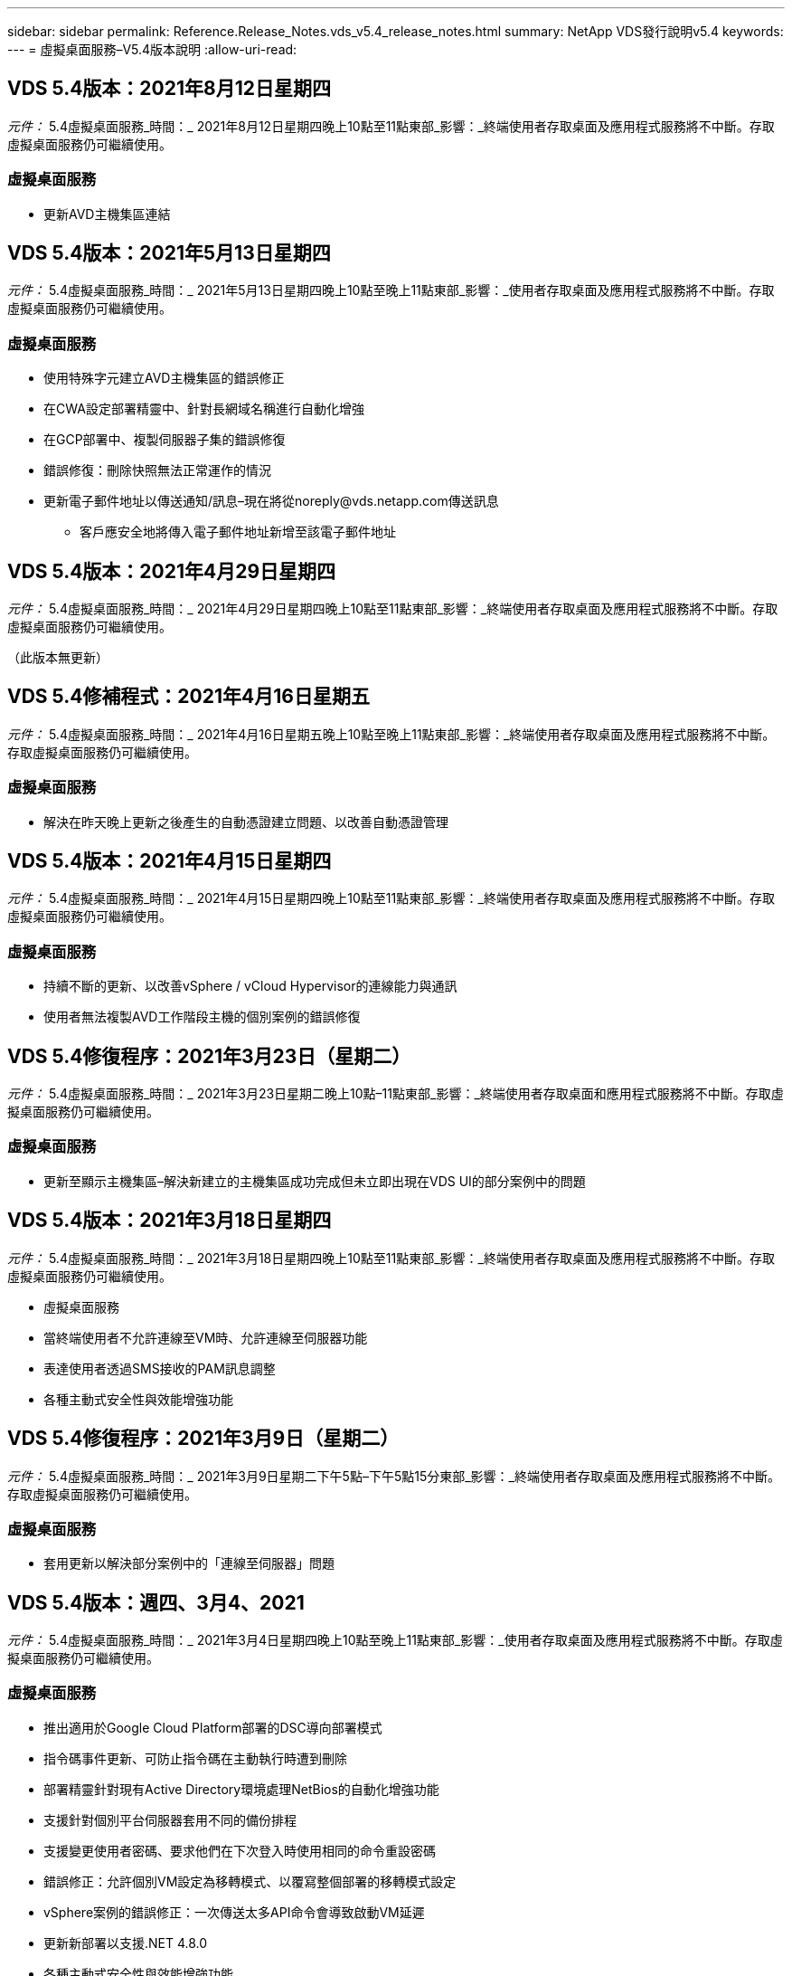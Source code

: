 ---
sidebar: sidebar 
permalink: Reference.Release_Notes.vds_v5.4_release_notes.html 
summary: NetApp VDS發行說明v5.4 
keywords:  
---
= 虛擬桌面服務–V5.4版本說明
:allow-uri-read: 




== VDS 5.4版本：2021年8月12日星期四

_元件：_ 5.4虛擬桌面服務_時間：_ 2021年8月12日星期四晚上10點至11點東部_影響：_終端使用者存取桌面及應用程式服務將不中斷。存取虛擬桌面服務仍可繼續使用。



=== 虛擬桌面服務

* 更新AVD主機集區連結




== VDS 5.4版本：2021年5月13日星期四

_元件：_ 5.4虛擬桌面服務_時間：_ 2021年5月13日星期四晚上10點至晚上11點東部_影響：_使用者存取桌面及應用程式服務將不中斷。存取虛擬桌面服務仍可繼續使用。



=== 虛擬桌面服務

* 使用特殊字元建立AVD主機集區的錯誤修正
* 在CWA設定部署精靈中、針對長網域名稱進行自動化增強
* 在GCP部署中、複製伺服器子集的錯誤修復
* 錯誤修復：刪除快照無法正常運作的情況
* 更新電子郵件地址以傳送通知/訊息–現在將從noreply@vds.netapp.com傳送訊息
+
** 客戶應安全地將傳入電子郵件地址新增至該電子郵件地址






== VDS 5.4版本：2021年4月29日星期四

_元件：_ 5.4虛擬桌面服務_時間：_ 2021年4月29日星期四晚上10點至11點東部_影響：_終端使用者存取桌面及應用程式服務將不中斷。存取虛擬桌面服務仍可繼續使用。

（此版本無更新）



== VDS 5.4修補程式：2021年4月16日星期五

_元件：_ 5.4虛擬桌面服務_時間：_ 2021年4月16日星期五晚上10點至晚上11點東部_影響：_終端使用者存取桌面及應用程式服務將不中斷。存取虛擬桌面服務仍可繼續使用。



=== 虛擬桌面服務

* 解決在昨天晚上更新之後產生的自動憑證建立問題、以改善自動憑證管理




== VDS 5.4版本：2021年4月15日星期四

_元件：_ 5.4虛擬桌面服務_時間：_ 2021年4月15日星期四晚上10點至11點東部_影響：_終端使用者存取桌面及應用程式服務將不中斷。存取虛擬桌面服務仍可繼續使用。



=== 虛擬桌面服務

* 持續不斷的更新、以改善vSphere / vCloud Hypervisor的連線能力與通訊
* 使用者無法複製AVD工作階段主機的個別案例的錯誤修復




== VDS 5.4修復程序：2021年3月23日（星期二）

_元件：_ 5.4虛擬桌面服務_時間：_ 2021年3月23日星期二晚上10點–11點東部_影響：_終端使用者存取桌面和應用程式服務將不中斷。存取虛擬桌面服務仍可繼續使用。



=== 虛擬桌面服務

* 更新至顯示主機集區–解決新建立的主機集區成功完成但未立即出現在VDS UI的部分案例中的問題




== VDS 5.4版本：2021年3月18日星期四

_元件：_ 5.4虛擬桌面服務_時間：_ 2021年3月18日星期四晚上10點至11點東部_影響：_終端使用者存取桌面及應用程式服務將不中斷。存取虛擬桌面服務仍可繼續使用。

* 虛擬桌面服務
* 當終端使用者不允許連線至VM時、允許連線至伺服器功能
* 表達使用者透過SMS接收的PAM訊息調整
* 各種主動式安全性與效能增強功能




== VDS 5.4修復程序：2021年3月9日（星期二）

_元件：_ 5.4虛擬桌面服務_時間：_ 2021年3月9日星期二下午5點–下午5點15分東部_影響：_終端使用者存取桌面及應用程式服務將不中斷。存取虛擬桌面服務仍可繼續使用。



=== 虛擬桌面服務

* 套用更新以解決部分案例中的「連線至伺服器」問題




== VDS 5.4版本：週四、3月4、2021

_元件：_ 5.4虛擬桌面服務_時間：_ 2021年3月4日星期四晚上10點至晚上11點東部_影響：_使用者存取桌面及應用程式服務將不中斷。存取虛擬桌面服務仍可繼續使用。



=== 虛擬桌面服務

* 推出適用於Google Cloud Platform部署的DSC導向部署模式
* 指令碼事件更新、可防止指令碼在主動執行時遭到刪除
* 部署精靈針對現有Active Directory環境處理NetBios的自動化增強功能
* 支援針對個別平台伺服器套用不同的備份排程
* 支援變更使用者密碼、要求他們在下次登入時使用相同的命令重設密碼
* 錯誤修正：允許個別VM設定為移轉模式、以覆寫整個部署的移轉模式設定
* vSphere案例的錯誤修正：一次傳送太多API命令會導致啟動VM延遲
* 更新新部署以支援.NET 4.8.0
* 各種主動式安全性與效能增強功能




== VDS 5.4版本：週四、2月18、2021

_元件：_ 5.4虛擬桌面服務_時間：_ 2021年2月18日星期四晚上10點至晚上11點東部_影響：_使用者存取桌面及應用程式服務將不中斷。存取虛擬桌面服務仍可繼續使用。



=== 虛擬桌面服務

* 根據Microsoft最佳實務做法、更新FSLogix的預設安裝方法
* 主動升級至平台元件、以支援更多使用者活動
* 改善了處理憑證管理變數的自動化
* 變更使用者密碼時、支援在下次登入時強制重設使用者的MFA設定
* 在AADDS部署的群組模組VDS中、移除VDS管理群組




=== 成本預估工具

* 更新以反映某些VM不再享有促銷價




== VDS 5.4版本：週四、2月4、2021

_元件：_ 5.4虛擬桌面服務_時間：_ 2021年2月4日星期四晚上10點至晚上11點東部_影響：_使用者存取桌面及應用程式服務將不中斷。存取虛擬桌面服務仍可繼續使用。



=== 虛擬桌面服務

* 使用「連線至伺服器」功能時、可改善變數處理
* API–用於重新開機和多重選取重新開機功能的側邊功能
* Google Cloud Platform的部署自動化增強功能
* 改善關閉的Google Cloud Platform部署處理能力




== VDS 5.4版本：2021年1月21日

_元件：_ 5.4虛擬桌面服務_時間：_ 2021年1月21日星期四晚上10點至晚上11點東部_影響：_使用者存取桌面及應用程式服務將不中斷。存取虛擬桌面服務仍可繼續使用。



=== 虛擬桌面服務

* 從部署中移除TSD1 VM、選擇PaaS服務進行資料管理
* 各種主動式安全性與效能增強功能
* 簡化多伺服器部署組態的程序
* GCP部署的特定組態錯誤修正
* 透過Command Center建立Azure檔案共用的錯誤修復
* 更新以在GCP中提供伺服器2019做為作業系統




=== 成本預估工具

* 各種主動式安全性與效能增強功能




== VDS 5.4修補程式：Mon.2021年1月18日

_元件：_ 5.4虛擬桌面服務_時間：_ 2021年1月18日星期一晚上10點至晚上11點東部_影響：_終端使用者存取桌面及應用程式服務將不中斷。存取虛擬桌面服務仍可繼續使用。



=== 虛擬桌面服務

* VDS將運用適用於SMTP轉送的SendGrid來套用更新至部署
* 「發送網格」將於20日星期三推出全新變更
* VDS團隊已開始調查如何升級至SendGrid
* 我們已經瞭解這項即將發生的變更、並已測試及驗證替代方案（商標）
* 除了減輕一項突破性的變更、VDS團隊也發現運用Postmark而非SendGrid來提升部署的可靠性和效能




== VDS 5.4修復程序：2021年1月8日

_元件：_ 5.4虛擬桌面服務_時間：_ 2021年1月8日星期三中午12點–下午12點05分東部_影響：_終端使用者存取桌面及應用程式服務將不中斷。存取虛擬桌面服務仍可繼續使用。



=== 虛擬桌面服務

* 簡短的後續更新、確保VDCTools在所有部署中都是最新版本
+
** 根據設計、VDCTools的更新會以智慧方式套用、更新會等到未採取任何行動時才會生效、然後自動完成在簡短更新期間所採取的任何行動






== VDS 5.4版本：2021年1月7日

_元件：_ 5.4虛擬桌面服務_時間：_ 2021年1月7日星期四晚上10點至晚上11點東部_影響：_使用者存取桌面及應用程式服務將不中斷。存取虛擬桌面服務仍可繼續使用。



=== 虛擬桌面服務

* 各種主動式安全性與效能增強功能
* 文字更新–將Command Center動作從「Create Azure File Share」（建立Azure檔案共用）變更為「Create Azure Files Share」（建立Azure檔案共用）
* 使用Command Center更新資料/主/專業資料夾的程序增強功能




=== 成本預估工具

* 各種主動式安全性與效能增強功能




== VDS 5.4版本：2020年12月17日、週四

_元件：_ 5.4虛擬桌面服務_時間：_ 2020年12月17日星期四晚上10點至11點東部_影響：_終端使用者存取桌面和應用程式服務將不中斷。存取虛擬桌面服務仍可繼續使用。


NOTE: 下一版將於2021年1月7日星期四發行、而非2020年新年夜。



=== 虛擬桌面服務

* 改善Azure NetApp Files 使用過程中的部署自動化
* 利用更新的Windows 10映像增強資源配置集合功能
* 更新至VCC以更好地支援多站台組態中的變數
* 對站台功能進行小型主動式安全性增強
* API增強了即時擴充功能的尖峰即時擴充功能
* DC組態的一般使用性與文字清晰度改善
* 各種幕後錯誤修正與安全性增強功能




== VDS 5.4版本：Thurs、2020年12月3日

_元件：_ 5.4虛擬桌面服務_時間：_ 2020年12月3日星期四晚上10點至11點東部_影響：_終端使用者存取桌面和應用程式服務將不中斷。存取虛擬桌面服務仍可繼續使用。



=== 虛擬桌面服務

* 更新至FSLogix安裝方法
* 持續主動的安全措施




=== VDS設定

* 更新至自動化部署：支援建立：Azure NetApp Files
* 至少4 TB容量資源池/磁碟區
* 最大500 TB容量資源池/ 100 TB Volume
* 改善進階部署選項的可變處理能力




=== 成本預估工具

* 從Google成本估算工具移除磁碟作業
* Azure成本估算工具中反映各地區可用的新服務更新




== VDS 5.4版本：Thurs、2020年11月19日

_元件：_ 5.4虛擬桌面服務_時間：_ 2020年11月19日星期四晚上10點至11點東部_影響：_終端使用者存取桌面和應用程式服務將不中斷。存取虛擬桌面服務仍可繼續使用。



=== VDS

* 特殊權限帳戶管理（PAM）電子郵件現在包含部署程式碼詳細資料
* Azure Active Directory網域服務（AADDS）部署的權限簡化
* 對於想要在完全關閉電源的部署中執行管理工作的管理員來說、這項功能更清楚
* VDS管理員檢視關閉之主機集區的RemoteApp Group詳細資料時、出現錯誤提示的錯誤修正
* 向API使用者說明更新內容、以反映他們是VDS API使用者
* 傳回資料中心狀態報告的結果更快
* 改善VM每日動作（例如夜間重新開機）的變數處理
* 錯誤修復：無法正確儲存在DC組態中輸入的IP位址
* 錯誤修復：解除鎖定系統管理帳戶的功能無法如預期運作的案例




=== VDS設定

* 尺寸規格更新–解決VDS安裝精靈中的動作按鈕被截短的情況




== VDS 5.4版本：Thurs、2020年11月5日

_元件：_ 5.4虛擬桌面服務_時間：_ 2020年11月5日星期四晚上10點至11點東部_影響：_終端使用者存取桌面和應用程式服務將不中斷。存取虛擬桌面服務仍可繼續使用。



=== VDS

* 針對Command Center中的站台引進橫向擴充機制：使用另一個具有相同租戶ID和用戶端ID的Azure訂閱
* 以資料角色建立的VM現在會部署為VDS UI中選取的VM、但如果所選的VM無法使用、則會回到部署中指定的預設值
* 工作負載排程與即時擴充的一般增強功能
* 系統管理權限的「全部套用」核取方塊錯誤修正
* 顯示在RemoteApp應用程式群組中選取的應用程式時、顯示問題的錯誤修正
* 錯誤提示的錯誤修正存取Command Center時使用者的子集
* 自動化流程改善功能、可在HTML5閘道VM上手動安裝憑證
* 持續主動的安全措施




=== VDS設定

* 改善Azure NetApp Files 的協調功能
* 持續增強功能、妥善處理Azure部署變數
* 新的Active Directory部署會自動啟用Active Directory資源回收筒功能
* 改善Google Cloud Platform的部署協調




== VDS 5.4修補程式：2020年10月28日

_元件：_ 5.4虛擬桌面服務_時間：_ 2020年10月28日星期三晚上10點至11點東部_影響：_終端使用者存取桌面和應用程式服務將不中斷。存取虛擬桌面服務仍可繼續使用。



=== VDS設定

* 錯誤修復：無法在部署精靈中正確輸入網路詳細資料的案例




== VDS 5.4版本：Thurs、2020年10月22日

_元件：_ 5.4虛擬桌面服務_時間：_ 2020年10月22日星期四晚上10點至11點東部_影響：_終端使用者存取桌面和應用程式服務將不中斷。存取虛擬桌面服務仍可繼續使用。



=== VDS

* 如果VDS管理員刪除AVD主機集區、則會自動從該主機集區取消指派使用者
* 在CWMGR1中引進改良且重新命名的自動化驅動程式–Command Center
* 錯誤修正工作負載排程行為的錯誤修正、可在AWS中更新站台詳細資料
* 套用特定「即時調整規模」設定的「隨需啟動」錯誤修正
* 在原始網站中有不正確的設定時、建立第二個網站的錯誤修正
* 在DC組態中、靜態IP詳細資料的易用性有所改善
* 將命名慣例更新為管理權限–將資料中心權限更新為部署權限
* 更新以反映單一伺服器部署建置所需的資料庫項目較少
* 更新至手動AADDS部署程序以簡化權限
* 變更報告應傳回的日期時、在VDS中報告的錯誤修正
* 透過資源配置集合建立Windows Server 2012 R2範本的錯誤修正
* 各種效能提升




=== VDS設定

* 部署的主要網域控制器和DNS元件的部署自動化增強功能
* 各種更新可支援在未來版本中從可用網路清單中選取




=== 成本預估工具

* 改善將SQL新增至VM的處理方式




=== REST API

* 新的API呼叫可識別哪些Azure地區有效且可供訂閱
* 新的API呼叫、以識別客戶是否Cloud Insights 擁有不一樣的存取權限
* 新的API呼叫、以識別客戶是否Cloud Insights 已針對其Cloud Workspace環境啟用了功能不全的功能




== VDS 5.4修補程式：2020年10月13日、星期三

_元件：_ 5.4虛擬桌面服務_時間：_ 2020年10月13日星期三晚上10點至11點東部_影響：_終端使用者存取桌面和應用程式服務將不中斷。存取虛擬桌面服務仍可繼續使用。



=== 成本預估工具

* 錯誤修正Azure成本估算工具中RDS VM不當套用作業系統定價的案例
* 錯誤修正方案：選擇Azure成本估算工具和Google成本估算工具中的儲存PaaS服務、導致每個VDI使用者的價格過高




== VDS 5.4版本：Thurs、2020年10月8日

_元件：_ 5.4虛擬桌面服務_時間：_ 2020年10月8日星期四晚上10點至11點東部_影響：_終端使用者存取桌面和應用程式服務將不中斷。存取虛擬桌面服務仍可繼續使用。



=== VDS

* 在套用工作負載排程的數小時內建立VM時、穩定性增強
* 建立新的應用程式服務時、顯示問題的錯誤修正
* 動態確認非Azure部署的.NET和Thinsted Print存在
* 檢閱工作區的資源配置狀態時、顯示問題的錯誤修正
* 在vSphere中建立VM的錯誤修復、並搭配特定的設定組合
* 針對一組權限下的核取方塊錯誤進行錯誤修正
* 錯誤修正DCConfig中顯示重複閘道的顯示問題
* 品牌更新




=== 成本預估工具

* 更新以顯示每個工作負載類型的CPU擴充詳細資料




== VDS 5.4修補程式：2020年9月30日星期三

_元件：_ 5.4虛擬桌面服務_時間：_ 2020年9月30日星期三晚上9點至晚上10點東部_影響：_使用者存取桌面及應用程式服務將不中斷。存取虛擬桌面服務仍可繼續使用。



=== VDS

* 錯誤修正應用程式服務VM子集不當標記為快取VM的問題
* 升級至基礎的SMTP組態、以減輕電子郵件轉送帳戶組態問題
+
** 附註：由於這是一項控制面板服務、因此部署佔用空間較小、客戶租戶中的權限/元件較少


* 錯誤修正、防止使用DCConfig的管理員重設服務帳戶的密碼




=== VDS設定

* 改善Azure NetApp Files 對環境變數的處理、以利進行不實部署
* 增強部署自動化：改善環境變數的處理、確保提供所需的PowerShell元件




=== REST API

* 引進Azure部署的API支援、以善用現有的資源群組
* 針對具有不同網域/ NetBios名稱的現有AD部署引進API支援




== VDS 5.4版本：Thurs、2020年9月24日

_元件：_ 5.4虛擬桌面服務_時間：_ 2020年9月24日星期四晚上10點至11點東部_影響：_終端使用者存取桌面和應用程式服務將不中斷。存取虛擬桌面服務仍可繼續使用。



=== VDS

* 效能提升：現在可啟用雲端工作區的使用者清單將會更快填入
* 處理站台特定AVD工作階段主機伺服器匯入的錯誤修正
* 部署自動化增強功能：引進可選設定、將AD要求導向至CWMGR1
* 改善匯入伺服器時的變數處理、確保已正確安裝CWAgent
* 針對TestVDCTools引進額外的RBAC控制功能：需要加入CW-Infrastructure群組才能存取
* 微調權限–授予CW-WMGRAccess群組中的管理員存取VDS設定登錄項目的權限
* 更新個人AVD主機集區的隨需喚醒功能、以反映春季版本的更新內容、僅啟動指派給使用者的VM
* 更新Azure部署中的公司程式碼命名慣例–這可避免Azure備份無法從以數字開頭的VM還原的問題
* 以全域控制面板取代部署自動化的使用傳送網格進行SMTP傳輸、以解決使用SendGrid後端的問題、如此一來、部署佔用空間更小、權限/元件也更少




=== VDS設定

* 可在多伺服器部署中更新VM數量選擇




=== REST API

* 新增Windows 2019以取得/DataCenterProvisioning /作業系統方法
* 透過API方法建立管理員時、自動填入VDS管理員的名字和姓氏




=== 成本估算工具

* Google成本估算工具簡介、以及您想要用於估算的超大規模擴充工具（Azure或GCP）提示
* Azure成本估算工具中的保留執行個體簡介
* 更新各地區更新Azure產品的可用服務清單




== VDS 5.4版本：Thurs、2020年9月10日

_元件：_ 5.4虛擬桌面服務_時間：_ 2020年9月10日星期四晚上10點至11點東部_影響：_終端使用者存取桌面和應用程式服務將不中斷。存取虛擬桌面服務仍可繼續使用。



=== 虛擬桌面服務

* 改善強制機制以確認已安裝FSLogix
* 支援現有AD部署的多伺服器組態
* 減少傳回Azure範本清單所用的API呼叫次數
* 改善AVD Spring版本/ v2主機集區中使用者的管理
* 伺服器資源夜間報告中的參考連結更新
* 修正如何變更管理密碼、以支援AD中經過改良且較為較為輕巧的權限集
* 透過CWMGR1上的工具、從範本建立VM的錯誤修正
* VDS中的搜尋現在指向docs.netapp.com上的內容
* 終端使用者存取啟用MFA的VDS管理介面的回應時間改善




=== VDS設定

* 資源配置後連結現在指向此處的指示
* 更新現有AD部署的平台組態選項
* 改善Google Cloud Platform部署的自動化程序




== VDS 5.4修補程式：Tues.、2020年9月1日

_元件：_ 5.4虛擬桌面服務_時間：_ 2020年9月1日星期二下午10點至10點15分東部_影響：_終端使用者存取桌面及應用程式服務將不中斷。存取虛擬桌面服務仍可繼續使用。



=== VDS設定

* AVD標籤中參考連結的錯誤修正




== VDS 5.4版本：Thurs、2020年8月27日

_元件：_ 5.4虛擬桌面服務_時間：_ 2020年8月27日星期四晚上10點至11點東部_影響：_終端使用者存取桌面和應用程式服務將不中斷。存取虛擬桌面服務仍可繼續使用。



=== 虛擬桌面服務

* 介紹使用VDS介面自動更新AVD主機資源池的功能、從秋季版本更新至春季版本
* 簡化自動化以反映最近的更新、因此需要較精簡的權限集
* GCP、AWS和vSphere部署的部署自動化增強功能
* 程式碼事件案例的錯誤修正、其中日期和時間資訊會顯示為目前日期和時間
* 同時部署大量AVD工作階段主機VM的錯誤修正
* 支援增加Azure VM類型
* 支援增加的GCP VM類型
* 改善部署期間的變數處理
* vSphere部署自動化的錯誤修正
* 停用使用者的Cloud Workspace時、發生的錯誤修正傳回非預期的結果
* 協力廠商應用程式和啟用MFA的RemoteApp應用程式使用錯誤修正
* 在部署離線時提高服務主機板效能
* 更新以反映NetApp標誌/措辭




== VDS設定

* 引進適用於原生/全新Active Directory部署的多伺服器部署選項
* 進一步的部署自動化增強功能




=== Azure成本估算工具

* Azure混合式福利功能正式推出
* 在VM詳細資料中輸入自訂名稱資訊時、顯示問題的錯誤修正
* 錯誤修正、可依特定順序調整儲存詳細資料




== VDS 5.4修補程式：2020年8月19日、星期三

_元件：_ 5.4虛擬桌面服務_時間：_ 2020年8月19日星期三下午5：20–下午5：25東部_影響：_終端使用者存取桌面和應用程式服務將不中斷。存取虛擬桌面服務仍可繼續使用。



=== VDS設定

* 可用於可變處理的錯誤修正、以利靈活自動化
* 單一部署案例中DNS處理的錯誤修正
* 降低了CW-Infrastructure群組的成員資格需求




== VDS 5.4修補程式：Tues.、2020年8月18日

_元件：_ 5.4虛擬桌面服務_時間：_ 2020年8月18日星期二晚上10點至晚上10點15分東部_影響：_終端使用者存取桌面及應用程式服務將不中斷。存取虛擬桌面服務仍可繼續使用。



=== Azure成本估算工具

* 處理在特定VM類型上新增其他磁碟機的錯誤修復




== VDS 5.4版本：Thurs、2020年8月13日

_元件：_ 5.4虛擬桌面服務_時間：_ 2020年8月13日星期四晚上10點至11點東部_影響：_終端使用者存取桌面和應用程式服務將不中斷。存取虛擬桌面服務仍可繼續使用。



=== 虛擬桌面服務

* 從AVD模組新增AVD工作階段主機的「連線至伺服器」選項
* 錯誤修復：無法建立其他管理帳戶的案例子集
* 更新資源預設值的命名慣例–將「超級使用者」變更為「VDI使用者」




=== VDS設定

* 自動驗證預先核准的網路設定、進一步簡化部署工作流程
* 減少現有AD部署所需的權限集
* 允許網域名稱超過15個字元
* 文字配置可修正選項的獨特組合
* 如果傳送網格元件出現暫時性錯誤、則允許Azure繼續部署




=== VDS工具與服務

* 幕後主動式安全增強功能
* 其他即時擴充效能增強功能
* 透過數百個站台、強化對超大規模部署的支援
* 錯誤修復：在單一命令中部署多個VM只部分成功的案例
* 將無效路徑指派為資料、主目錄和設定檔資料位置的目標時、會有更好的訊息提示
* 錯誤修復：透過Azure Backup建立VM時無法如預期運作
* GCP和AWS部署程序新增其他部署驗證步驟
* 管理外部DNS項目的其他選項
* 支援VM、VNETs、Azure NetApp Files 服務（例如：功能）、記錄分析工作區（Log Analytics Workspace）的個別資源群組
* 資源配置集合/映像建立程序的次要後端增強功能




=== Azure成本估算工具

* 新增暫時性的作業系統磁碟支援
* 改善儲存選擇的工具提示
* 不允許使用者輸入負面使用者計數的案例
* 同時使用AVD和檔案伺服器選擇時、顯示檔案伺服器




== VDS 5.4修補程式：Mon.、2020年8月3日

_元件：_ 5.4虛擬桌面服務_時間：_ 2020年8月3日星期一晚上11點–下午11點05分東部_影響：_終端使用者存取桌面及應用程式服務將不中斷。存取虛擬桌面服務仍可繼續使用。



=== VDS工具與服務

* 改善部署自動化期間的變數處理




== VDS 5.4版本：Thurs、2020年7月30日

_元件：_ 5.4虛擬桌面服務_時間：_ 2020年7月30日星期四晚上10點至11點東部_影響：_終端使用者存取桌面和應用程式服務將不中斷。存取虛擬桌面服務仍可繼續使用。



=== 虛擬桌面服務

* 幕後主動式安全增強功能
* 改善幕後效能監控
* 建立新VDS管理員時出現假正面警示的錯誤修正




=== VDS設定

* Azure部署程序期間套用至管理帳戶的權限集減量
* 試用帳戶註冊子集的錯誤修正




=== VDS工具與服務

* 改善FSLogix安裝程序的處理
* 幕後主動式安全增強功能
* 改善並行使用的資料點集合
* 改善對HTML5連線憑證的處理
* 調整DNS區段配置以提高清晰度
* 可調整Solar風 監控工作流程
* 更新靜態IP位址的處理




=== Azure成本估算工具

* 詢問客戶的資料是否需要HA、如果需要、請定義是否可以利用Azure NetApp Files 諸如NetApp等PaaS服務來節省成本和人力
* 將AVD和RDS工作負載的預設儲存類型更新並標準化為Premium SSD
* 幕後效能增強*= VDS 5.4修補程式：Thurs、2020年7月23日


_元件：_ 5.4虛擬桌面服務_時間：_ 2020年7月23日星期四晚上10點至11點東部_影響：_終端使用者存取桌面和應用程式服務將不中斷。存取虛擬桌面服務仍可繼續使用。



=== VDS設定

* Azure部署中DNS設定的自動化增強功能
* 一般部署自動化檢查與改善




== VDS 5.4版本：Thurs、2020年7月16日

_元件：_ 5.4虛擬桌面服務_時間：_ 2020年7月16日星期四晚上10點至11點東部_影響：_終端使用者存取桌面和應用程式服務將不中斷。存取虛擬桌面服務仍可繼續使用。



=== 虛擬桌面服務

* 幕後主動式安全增強功能
* 如果只有一個AVD工作區存在、可自動選取AVD工作區、簡化AVD應用程式群組的資源配置程序
* 工作區模組的效能提升、可透過「使用者與群組」索引標籤下的分頁群組進行
* 如果VDS管理員在「部署」索引標籤中選取Azure、請引導使用者改為登入VDS安裝程式




=== VDS設定

* 幕後主動式安全增強功能
* 改善配置以簡化部署工作流程
* 針對使用現有Active Directory架構的部署提供增強說明
* 部署自動化的一般增強功能與錯誤修正




=== VDS工具與服務

* 測試VDCTools在單一伺服器部署中效能的錯誤修正




=== REST API

* Azure部署的API使用增強功能：即使Azure AD中的使用者未定義名字、仍會傳回收集到的使用者名稱




=== HTML5登入體驗

* 利用AVD春季版本（AVD v2）為工作階段主機提供隨需喚醒錯誤修正
* 更新以反映NetApp品牌/措辭




=== Azure成本估算工具

* 依地區動態顯示定價
* 顯示區域是否提供相關服務、請選取以確保使用者瞭解所需的功能是否可在該區域使用。這些服務包括：
+
** Azure NetApp Files
** Azure Active Directory網域服務
** NV-與NVv4（啟用GPU）虛擬機器






== VDS 5.4版本：2020年6月26日、2016年5月

_元件：_ 5.4虛擬桌面服務_時間：_ 2020年6月26日星期四晚上10點至11點東部_影響：_終端使用者存取桌面和應用程式服務將不中斷。存取虛擬桌面服務仍可繼續使用。



=== 虛擬桌面服務

截至2020年7月17日（星期五）、V5.4的發行版本已成為正式作業版本。

